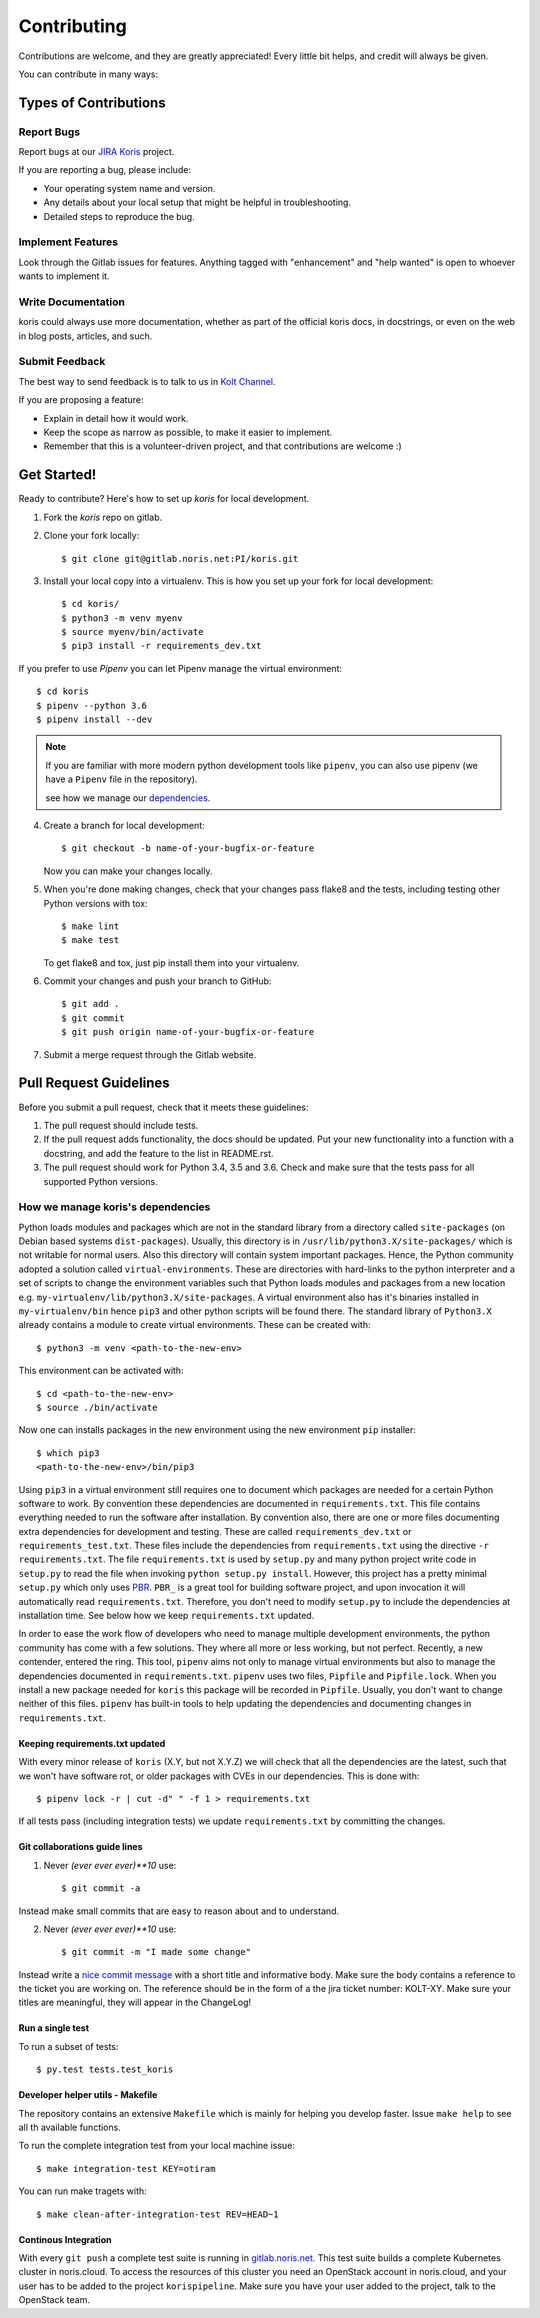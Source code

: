 .. highlight:: shell

============
Contributing
============

Contributions are welcome, and they are greatly appreciated! Every little bit
helps, and credit will always be given.

You can contribute in many ways:

Types of Contributions
----------------------

Report Bugs
~~~~~~~~~~~

Report bugs at our `JIRA Koris`_ project.

If you are reporting a bug, please include:

* Your operating system name and version.
* Any details about your local setup that might be helpful in troubleshooting.
* Detailed steps to reproduce the bug.

Implement Features
~~~~~~~~~~~~~~~~~~

Look through the Gitlab issues for features. Anything tagged with "enhancement"
and "help wanted" is open to whoever wants to implement it.

Write Documentation
~~~~~~~~~~~~~~~~~~~

koris could always use more documentation, whether as part of the
official koris docs, in docstrings, or even on the web in blog posts,
articles, and such.

Submit Feedback
~~~~~~~~~~~~~~~

The best way to send feedback is to talk to us in `Kolt Channel`_.


If you are proposing a feature:

* Explain in detail how it would work.
* Keep the scope as narrow as possible, to make it easier to implement.
* Remember that this is a volunteer-driven project, and that contributions
  are welcome :)

Get Started!
------------

Ready to contribute? Here's how to set up `koris` for local development.

1. Fork the `koris` repo on gitlab.
2. Clone your fork locally::

    $ git clone git@gitlab.noris.net:PI/koris.git

3. Install your local copy into a virtualenv.
   This is how you set up your fork for local development::

    $ cd koris/
    $ python3 -m venv myenv
    $ source myenv/bin/activate
    $ pip3 install -r requirements_dev.txt

If you prefer to use `Pipenv` you can let Pipenv manage the virtual environment::

    $ cd koris
    $ pipenv --python 3.6
    $ pipenv install --dev

.. note::

   If you are familiar with more modern python development tools like
   ``pipenv``, you can also use pipenv (we have a ``Pipenv`` file in the repository).

   see how we manage our dependencies_.

4. Create a branch for local development::

    $ git checkout -b name-of-your-bugfix-or-feature

   Now you can make your changes locally.

5. When you're done making changes, check that your changes pass flake8 and the
   tests, including testing other Python versions with tox::

    $ make lint
    $ make test

   To get flake8 and tox, just pip install them into your virtualenv.

6. Commit your changes and push your branch to GitHub::

    $ git add .
    $ git commit
    $ git push origin name-of-your-bugfix-or-feature

7. Submit a merge request through the Gitlab website.

Pull Request Guidelines
-----------------------

Before you submit a pull request, check that it meets these guidelines:

1. The pull request should include tests.
2. If the pull request adds functionality, the docs should be updated. Put
   your new functionality into a function with a docstring, and add the
   feature to the list in README.rst.
3. The pull request should work for Python 3.4, 3.5 and 3.6.  Check
   and make sure that the tests pass for all supported Python versions.

.. _dependencies:

How we manage koris's dependencies
~~~~~~~~~~~~~~~~~~~~~~~~~~~~~~~~~~

Python loads modules and packages which are not in the standard library
from a directory called ``site-packages`` (on Debian based systems
``dist-packages``).
Usually, this directory is in ``/usr/lib/python3.X/site-packages/`` which is not
writable for normal users. Also this directory will contain system important
packages. Hence, the Python community adopted a solution called
``virtual-environments``. These are directories with hard-links to the python
interpreter and a set of scripts to change the environment variables such that
Python loads modules and packages from a new location e.g.
``my-virtualenv/lib/python3.X/site-packages``. A virtual environment also has
it's binaries installed in ``my-virtualenv/bin`` hence ``pip3`` and other
python scripts will be found there.
The standard library of ``Python3.X`` already contains a module to create virtual
environments. These can be created with::

   $ python3 -m venv <path-to-the-new-env>

This environment can be activated with::

   $ cd <path-to-the-new-env>
   $ source ./bin/activate

Now one can installs packages in the new environment using the new environment
``pip`` installer::

   $ which pip3
   <path-to-the-new-env>/bin/pip3

Using ``pip3`` in a virtual environment still requires one to document which
packages are needed for a certain Python software to work. By convention
these dependencies are documented in ``requirements.txt``. This file contains
everything needed to run the software after installation. By convention also,
there are one or more files documenting extra dependencies for development and
testing. These are called ``requirements_dev.txt`` or ``requirements_test.txt``.
These files include the dependencies from ``requirements.txt`` using the
directive ``-r requirements.txt``.
The file ``requirements.txt`` is used by ``setup.py`` and many python project
write code in ``setup.py`` to read the file when invoking
``python setup.py install``. However, this project has a pretty minimal
``setup.py`` which only uses PBR_. ``PBR_`` is a great tool for building software
project, and upon invocation it will automatically read ``requirements.txt``.
Therefore, you don't need to modify ``setup.py`` to include the dependencies
at installation time. See below how we keep ``requirements.txt`` updated.

In order to ease the work flow of developers who need to manage multiple
development environments, the python community has come with a few solutions.
They where all more or less working, but not perfect. Recently, a new contender,
entered the ring. This tool, ``pipenv`` aims not only to manage virtual
environments but also to manage the dependencies documented in
``requirements.txt``. ``pipenv`` uses two files, ``Pipfile`` and ``Pipfile.lock``.
When you install a new package needed for ``koris`` this package will be recorded
in ``Pipfile``.
Usually, you don't want to change neither of this files. ``pipenv`` has built-in
tools to help updating the dependencies and documenting changes in
``requirements.txt``.

Keeping requirements.txt updated
++++++++++++++++++++++++++++++++

With every minor release of ``koris`` (X.Y, but not X.Y.Z) we will check that
all the dependencies are the latest, such that we won't have software rot, or
older packages with CVEs in our dependencies. This is done with::

   $ pipenv lock -r | cut -d" " -f 1 > requirements.txt

If all tests pass (including integration tests) we update ``requirements.txt``
by committing the changes.

Git collaborations guide lines
++++++++++++++++++++++++++++++

1. Never `(ever ever ever)**10` use::

   $ git commit -a

Instead make small commits that are easy to reason about and to understand.

2. Never `(ever ever ever)**10` use::

   $ git commit -m "I made some change"

Instead write a `nice commit message`_ with a short title and informative body.
Make sure the body contains a reference to the ticket you are working on.
The reference should be in the form of a the jira ticket number: KOLT-XY.
Make sure your titles are meaningful, they will appear in the ChangeLog!


.. _nice commit message: https://code.likeagirl.io/useful-tips-for-writing-better-git-commit-messages-808770609503

Run a single test
+++++++++++++++++

To run a subset of tests::

$ py.test tests.test_koris

Developer helper utils - Makefile
+++++++++++++++++++++++++++++++++

The repository contains an extensive ``Makefile`` which is mainly for helping you
develop faster. Issue ``make help`` to see all th available functions.

To run the complete integration test from your local machine issue::

   $ make integration-test KEY=otiram

You can run make tragets with::

   $ make clean-after-integration-test REV=HEAD~1


Continous Integration
+++++++++++++++++++++

With every ``git push`` a complete test suite is running in `gitlab.noris.net`_.
This test suite builds a complete Kubernetes cluster in noris.cloud. To access
the resources of this cluster you need an OpenStack account in noris.cloud, and
your user has to be added to the project ``korispipeline``.
Make sure you have your user added to the project, talk to the OpenStack team.




.. _Kolt Channel: https://hipchat.noris.de/chat/room/664
.. _JIRA Koris: https://jira.office.noris.de/secure/RapidBoard.jspa?rapidView=291&projectKey=KORIS
.. _PBR: https://docs.openstack.org/pbr/latest/
.. _gitlab.noris.net: https://gitlab.noris.net/PI/koris/pipelines
